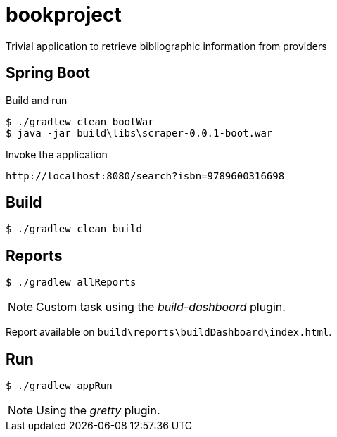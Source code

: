 = bookproject

Trivial application to retrieve bibliographic information from providers

== Spring Boot

.Build and run
 $ ./gradlew clean bootWar
 $ java -jar build\libs\scraper-0.0.1-boot.war

.Invoke the application
 http://localhost:8080/search?isbn=9789600316698

== Build
 $ ./gradlew clean build

== Reports

 $ ./gradlew allReports

NOTE: Custom task using the _build-dashboard_ plugin.

Report available on `build\reports\buildDashboard\index.html`.

== Run

 $ ./gradlew appRun

NOTE: Using the _gretty_ plugin.